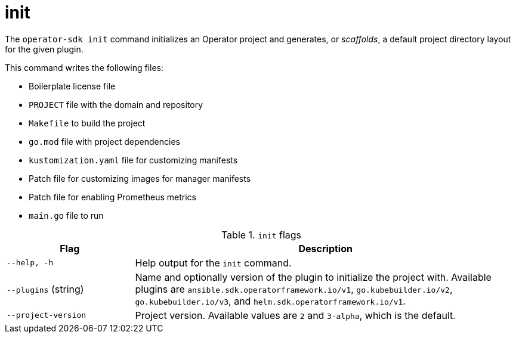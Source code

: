 // Module included in the following assemblies:
//
// * cli_reference/osdk/cli-osdk-ref.adoc
// * operator_sdk/osdk-cli-ref.adoc

[id="osdk-cli-ref-init_{context}"]
= init

The `operator-sdk init` command initializes an Operator project and generates, or _scaffolds_, a default project directory layout for the given plugin.

This command writes the following files:

* Boilerplate license file
* `PROJECT` file with the domain and repository
* `Makefile` to build the project
* `go.mod` file with project dependencies
* `kustomization.yaml` file for customizing manifests
* Patch file for customizing images for manager manifests
* Patch file for enabling Prometheus metrics
* `main.go` file to run

.`init` flags
[options="header",cols="1,3"]
|===
|Flag |Description

|`--help, -h`
|Help output for the `init` command.

|`--plugins` (string)
|Name and optionally version of the plugin to initialize the project with. Available plugins are `ansible.sdk.operatorframework.io/v1`, `go.kubebuilder.io/v2`, `go.kubebuilder.io/v3`, and `helm.sdk.operatorframework.io/v1`.

|`--project-version`
|Project version. Available values are `2` and `3-alpha`, which is the default.
|===
